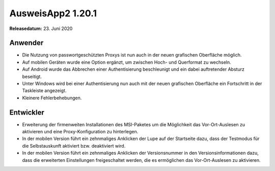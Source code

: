 AusweisApp2 1.20.1
^^^^^^^^^^^^^^^^^^

**Releasedatum:** 23. Juni 2020



Anwender
""""""""
- Die Nutzung von passwortgeschützten Proxys ist nun
  auch in der neuen grafischen Oberfläche möglich.

- Auf mobilen Geräten wurde eine Option ergänzt,
  um zwischen Hoch- und Querformat zu wechseln.

- Auf Android wurde das Abbrechen einer Authentisierung
  beschleunigt und ein dabei auftretender Absturz beseitigt.

- Unter Windows wird bei einer Authentisierung nun auch mit
  der neuen grafischen Oberfläche ein Fortschritt in der
  Taskleiste angezeigt.

- Kleinere Fehlerbehebungen.


Entwickler
""""""""""
- Erweiterung der firmenweiten Installationen des MSI-Paketes
  um die Möglichkeit das Vor-Ort-Auslesen zu aktivieren und
  eine Proxy-Konfiguration zu hinterlegen.

- In der mobilen Version führt ein zehnmaliges Anklicken der Lupe
  auf der Startseite dazu, dass der Testmodus für die Selbstauskunft
  aktiviert bzw. deaktiviert wird.

- In der mobilen Version führt ein zehnmaliges Anklicken der
  Versionsnummer in den Versionsinformationen dazu, dass die erweiterten
  Einstellungen freigeschaltet werden, die es ermöglichen das
  Vor-Ort-Auslesen zu aktivieren.
